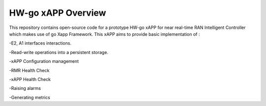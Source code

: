 .. This work is licensed under a Creative Commons Attribution 4.0 International License.
.. SPDX-License-Identifier: CC-BY-4.0
.. Copyright (c) 2020 Samsung Electronics Co., Ltd. All Rights Reserved.Copyright (C) 2020




HW-go xAPP  Overview
====================

This repository contains open-source code for a prototype HW-go xAPP for near real-time
RAN Intelligent Controller which makes use of go Xapp Framework.
This xAPP aims to provide basic implementation of :

-E2, A1 interfaces interactions.

-Read-write operations into a persistent storage. 

-xAPP Configuration management

-RMR Health Check

-xAPP Health Check

-Raising alarms

-Generating metrics
